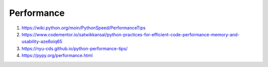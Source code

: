 Performance
===========

#. https://wiki.python.org/moin/PythonSpeed/PerformanceTips
#. https://www.codementor.io/satwikkansal/python-practices-for-efficient-code-performance-memory-and-usability-aze6oiq65
#. https://nyu-cds.github.io/python-performance-tips/
#. https://pypy.org/performance.html


